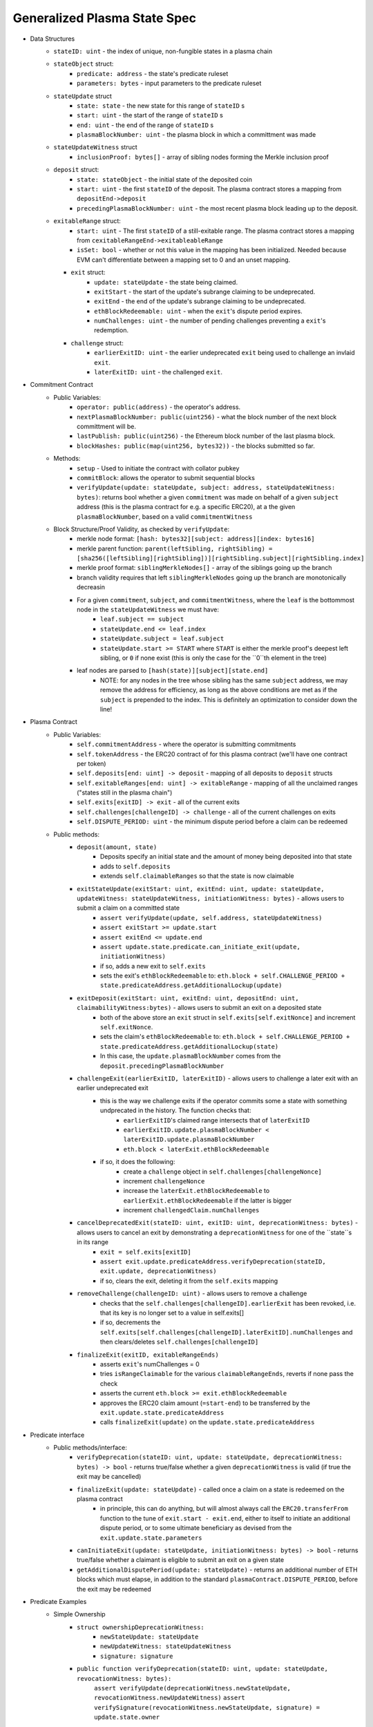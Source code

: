 =============================
Generalized Plasma State Spec
=============================

- Data Structures
   - ``stateID: uint`` - the index of unique, non-fungible states in a plasma chain
   - ``stateObject`` struct:
      - ``predicate: address`` - the state's predicate ruleset
      - ``parameters: bytes`` - input parameters to the predicate ruleset
   - ``stateUpdate`` struct
      - ``state: state`` - the new state for this range of ``stateID`` s
      - ``start: uint`` - the start of the range of ``stateID`` s
      - ``end: uint`` - the end of the range of ``stateID`` s
      - ``plasmaBlockNumber: uint`` - the plasma block in which a committment was made
   -  ``stateUpdateWitness`` struct
         - ``inclusionProof: bytes[]`` - array of sibling nodes forming the Merkle inclusion proof
   - ``deposit`` struct:
      - ``state: stateObject`` - the initial state of the deposited coin
      - ``start: uint`` - the first ``stateID`` of the deposit. The plasma contract stores a mapping from ``depositEnd->deposit``
      - ``precedingPlasmaBlockNumber: uint`` - the most recent plasma block leading up to the deposit.
   - ``exitableRange`` struct:
         - ``start: uint`` - The first ``stateID`` of a still-exitable range. The plasma contract stores a mapping from ``cexitableRangeEnd->exitableableRange``
         - ``isSet: bool`` - whether or not this value in the mapping has been initialized. Needed because EVM can't differentiate between a mapping set to 0 and an unset mapping.
     - ``exit`` struct:
         - ``update: stateUpdate`` - the state being claimed.
         - ``exitStart`` - the start of the update's subrange claiming to be undeprecated.
         - ``exitEnd`` - the end of the update's subrange claiming to be undeprecated.
         - ``ethBlockRedeemable: uint`` - when the ``exit``'s dispute period expires.
         - ``numChallenges: uint`` - the number of pending challenges preventing a ``exit``'s redemption.
     - ``challenge`` struct:
         - ``earlierExitID: uint`` - the earlier undeprecated ``exit`` being used to challenge an invlaid ``exit``.
         - ``laterExitID: uint`` - the challenged ``exit``.
- Commitment Contract
    - Public Variables:
        - ``operator: public(address)`` - the operator's address.
        - ``nextPlasmaBlockNumber: public(uint256)`` - what the block number of the next block committment will be.
        - ``lastPublish: public(uint256)`` - the Ethereum block number of the last plasma block.
        - ``blockHashes: public(map(uint256, bytes32))`` - the blocks submitted so far.
    - Methods:
        - ``setup`` - Used to initiate the contract with collator pubkey
        - ``commitBlock``: allows the operator to submit sequential blocks
        - ``verifyUpdate(update: stateUpdate, subject: address, stateUpdateWitness: bytes)``: returns bool whether a given ``commitment`` was made on behalf of a given ``subject`` address (this is the plasma contract for e.g. a specific ERC20), at a the given ``plasmaBlockNumber``, based on a valid ``commitmentWitness``
    - Block Structure/Proof Validity, as checked by ``verifyUpdate``:
        - merkle node format: ``[hash: bytes32][subject: address][index: bytes16]``
        - merkle parent function: ``parent(leftSibling, rightSibling) = [sha256([leftSibling][rightSibling])][rightSibling.subject][rightSibling.index]``
        - merkle proof format: ``siblingMerkleNodes[]`` - array of the siblings going up the branch
        - branch validity requires that left ``siblingMerkleNodes`` going up the branch are monotonically decreasin
        - For a given ``commitment``, ``subject``, and ``commitmentWitness``, where the ``leaf`` is the bottommost node in the ``stateUpdateWitness`` we must have:
            - ``leaf.subject == subject``
            - ``stateUpdate.end <= leaf.index``
            - ``stateUpdate.subject = leaf.subject``
            - ``stateUpdate.start >= START`` where ``START`` is either the merkle proof's deepest left sibling, or ``0`` if none exist (this is only the case for the ``0``th element in the tree)
        - leaf nodes are parsed to ``[hash(state)][subject][state.end]``
            - NOTE: for any nodes in the tree whose sibling has the same ``subject`` address, we may remove the address for efficiency, as long as the above conditions are met as if the ``subject`` is prepended to the index.  This is definitely an optimization to consider down the line!

- Plasma Contract
     - Public Variables:
         - ``self.commitmentAddress`` - where the operator is submitting commitments
         - ``self.tokenAddress`` - the ERC20 contract of for this plasma contract (we'll have one contract per token)
         - ``self.deposits[end: uint] -> deposit`` - mapping of all deposits to ``deposit`` structs
         - ``self.exitableRanges[end: uint] -> exitableRange`` - mapping of all the unclaimed ranges ("states still in the plasma chain")
         - ``self.exits[exitID] -> exit`` - all of the current exits
         - ``self.challenges[challengeID] -> challenge`` - all of the current challenges on exits
         - ``self.DISPUTE_PERIOD: uint`` - the minimum dispute period before a claim can be redeemed
     - Public methods:
         - ``deposit(amount, state)``
             - Deposits specify an initial state and the amount of money being deposited into that state
             - adds to ``self.deposits``
             - extends ``self.claimableRanges`` so that the state is now claimable
         - ``exitStateUpdate(exitStart: uint, exitEnd: uint, update: stateUpdate, updateWitness: stateUpdateWitness, initiationWitness: bytes)`` - allows users to submit a claim on a committed state
             - ``assert verifyUpdate(update, self.address, stateUpdateWitness)``
             - ``assert exitStart >= update.start``
             - ``assert exitEnd <= update.end``
             - ``assert update.state.predicate.can_initiate_exit(update, initiationWitness)``
             - if so, adds a new exit to ``self.exits``
             - sets the exit's ``ethBlockRedeemable`` to: ``eth.block + self.CHALLENGE_PERIOD + state.predicateAddress.getAdditionalLockup(update)``
         - ``exitDeposit(exitStart: uint, exitEnd: uint, depositEnd: uint, claimabilityWitness:bytes)`` - allows users to submit an exit on a deposited state
             - both of the above store an ``exit`` struct in ``self.exits[self.exitNonce]`` and increment ``self.exitNonce``.
             - sets the claim's ``ethBlockRedeemable`` to: ``eth.block + self.CHALLENGE_PERIOD + state.predicateAddress.getAdditionalLockup(state)``
             - In this case, the ``update.plasmaBlockNumber`` comes from the ``deposit.precedingPlasmaBlockNumber``
         - ``challengeExit(earlierExitID, laterExitID)`` - allows users to challenge a later exit with an earlier undeprecated exit
             - this is the way we challenge exits if the operator commits some a state with something undprecated in the history. The function checks that:
                 - ``earlierExitID``'s claimed range intersects that of ``laterExitID``
                 - ``earlierExitID.update.plasmaBlockNumber < laterExitID.update.plasmaBlockNumber``
                 - ``eth.block < laterExit.ethBlockRedeemable``
             - if so, it does the following:
                 - create a ``challenge`` object in ``self.challenges[challengeNonce]``
                 - increment ``challengeNonce``
                 - increase the ``laterExit.ethBlockRedeemable`` to ``earlierExit.ethBlockRedeemable`` if the latter is bigger
                 - increment ``challengedClaim.numChallenges``
         - ``cancelDeprecatedExit(stateID: uint, exitID: uint, deprecationWitness: bytes)`` - allows users to cancel an exit by demonstrating a ``deprecationWitness`` for one of the ``state``s in its range
             - ``exit = self.exits[exitID]``
             - ``assert exit.update.predicateAddress.verifyDeprecation(stateID, exit.update, deprecationWitness)``
             - if so, clears the exit, deleting it from the ``self.exits`` mapping
         - ``removeChallenge(challengeID: uint)`` - allows users to remove a challenge 
             - checks that the ``self.challenges[challengeID].earlierExit`` has been revoked, i.e. that its key is no longer set to a value in self.exits[]
             - if so, decrements the ``self.exits[self.challenges[challengeID].laterExitID].numChallenges`` and then clears/deletes ``self.challenges[challengeID]``
         - ``finalizeExit(exitID, exitableRangeEnds)``
             - asserts ``exit``'s numChallenges = 0
             - tries ``isRangeClaimable`` for the various ``claimableRangeEnds``, reverts if none pass the check
             - asserts the current ``eth.block >= exit.ethBlockRedeemable``
             - approves the ERC20 claim amount (``=start-end``) to be transferred by the ``exit.update.state.predicateAddress``
             - calls ``finalizeExit(update)`` on the ``update.state.predicateAddress``

- Predicate interface
     - Public methods/interface:
         - ``verifyDeprecation(stateID: uint, update: stateUpdate, deprecationWitness: bytes) -> bool`` - returns true/false whether a given ``deprecationWitness`` is valid (if true the exit may be cancelled)
         - ``finalizeExit(update: stateUpdate)`` - called once a claim on a state is redeemed on the plasma contract
             - in principle, this can do anything, but will almost always call the ``ERC20.transferFrom`` function to the tune of ``exit.start - exit.end``, either to itself to initiate an additional dispute period, or to some ultimate beneficiary as devised from the ``exit.update.state.parameters``
         - ``canInitiateExit(update: stateUpdate, initiationWitness: bytes) -> bool`` - returns true/false whether a claimant is eligible to submit an exit on a given state
         - ``getAdditionalDisputePeriod(update: stateUpdate)`` - returns an additional number of ETH blocks which must elapse, in addition to the standard ``plasmaContract.DISPUTE_PERIOD``, before the exit may be redeemed

             
             
             
             
- Predicate Examples
     - Simple Ownership
         - ``struct ownershipDeprecationWitness:``
             - ``newStateUpdate: stateUpdate``
             - ``newUpdateWitness: stateUpdateWitness``
             - ``signature: signature``
         - ``public function verifyDeprecation(stateID: uint, update: stateUpdate, revocationWitness: bytes):``
                ``assert verifyUpdate(deprecationWitness.newStateUpdate, revocationWitness.newUpdateWitness)``
                ``assert verifySignature(revocationWitness.newStateUpdate, signature) = update.state.owner``
         - ``public function finalizeExit(exit: exit):``
               ``redeemedAmount: uint = exit.end - exit.start #length of sequential stateIDs claimed``
               ``ERC20.transferFrom(self.address, exit.update.state.owner, )``
         - ``public function canInitiateExit(update: stateUpdate, initiationWitness: bytes)``:
              assert tx.sender = commitment.state.parameters.owner``
     - Multisig
     - Atomic Swap
     - Basic Payment Channel
        - struct ``stateChannelParameters``:
             - ``participants: address[]`` - array of pubkeys participating in the channel
             - ``openingUpdatesHash: bytes32`` - a hash of all the ``stateUpdate`` objects which must be made for the channel to be considered successfully "opened"
             - ``failedOpeningRecipient: address`` - the person to send money to if the opening failed, i.e. the above commitments weren't made
             - ``onChainChannel: address`` - the on-chain payment channel to send the money to if channel isn't closed out on-chain
             - ``callData: bytes[]`` - the instantiation data passed to the ``onChainChannel``
       - struct ``stateChannelDeprecationWitness``
             - ``closureUpdates: stateUpdate[]`` - array of the states agreed to close on
             - ``closureUpdateWitnesses: stateUpdateWitness[]`` - array of the proofs that the above updates were made
             - ``closureApprovals: signature[]`` - array of signatures by each of the ``state.parameters.participants`` on ``hash(closureUpdates)`` agreeing to close
       - public ``self.successfulOpenings[upeningUpdatesHash] -> bool`` - mapping of whether or not a given ``openingUpdatesHash`` was successfully made
       - public ``proveOpenings(openingUpdates: commitment[], openingWitnesses: stateUpdateWitness[])``
             - allows users to prove that a state channel was successfully opened by validating all opening inclusions
             - asserts that ``verifyUpdate`` for each ``openingUpdate`` state and its witness
             - if so, sets ``self.successfulOpenings[hash(openingUpdates) = true]
       - struct ``openingExitStatus`` - the struct used if an open channel is being exited because of an unsuccessful closure
             - ``totalCoins`` - the total number of coins entered into the payment channel
             - ``redeemedCoins`` - the total number of coins whose claims have been redeemed so far
       - public ``self.openingExitsInProgress[upeningUpdatesHash:bytes32] -> openingExitStatus`` - mapping of "in progress" exits on opened channels
       - ``verifyDeprecation``
             - asserts that ``self.openingClaimsInProgress[update.parameters.openingUpdatesHash)].redeemedCoins == 0`` -- if any of the opening state has been redeemed, all state must be redeemed from the openings, no revocation is valid.
             - asserts that ``verifyUpdate`` for each commitment in the revocation witness
             - asserts that each ``state.parameters.participants`` signed off on ``hash(closureUpdates)``
       - ``finalizeExit``
             - checks whether the channel was successfully opened: ``assert self.successfulOpenings[openingUpdatesHash]``
             - If it was: 
                 - ``self.openingExitsInProgress[openingUpdatesHash].redeemedCoins += exit.end - exit.start``
                 - let ``exitInProgress = self.openingExitsInProgress[openingCommitmentsHash]``
                 - if ``exitInProgress.redeemedCoins == exitInProgress.totalCoins``, then forward the ``totalCoins`` to the ``exit.update.parameters.onChainChannel(exit.update.parameters.callData)`` -- the opening has been fully claimed and the on-chain channel may take over.
             - Otherwise, not all money in the channel has been redeemed from the plasma contract yet, so we must wait.
     - L1<>L2 liquidity predicate (swap PETH for ETH)
         - struct ``tradeParameters``:
             - ``tradeID: uint`` - a unique ID for the trade
             - ``seller: address``
             - ``saleAmount: uint`` - the amount of ETH the coins are being sold for
         - struct ``trade``
             - ``ethSender: address``
             - ``targetPlasmaBlock: uint``
         - mapping ``self.trades[tradeID][ethRecipient][amount] -> trade`` maps the unique aspects of the trade to the sender and intended block of the new ownership state committment
         - public method: ``submitTrade(tradeID: bytes32, ethRecipient: address, targetPlasmaBlock: uint)``
             - assert that the next plasma block is the ``targetPlasmaBlock``
             - assert that ``self.trades[tradeID: bytes32][ethRecipient: address][tx.value: uint]`` is unset
             - if not:
                 - set the value with ``trade.ethSender = tx.Sender`` and ``trade.targetPlasmaBlock = targetPlasmaBlock``
                 - forward the ETH to ``ethRecipient``
         - ``verifyDeprecation``
             - ``deprecationWitness`` consists of:
                 - a valid ``newStateUpdate``, satisfying:
                     - ``.start`` and ``.end`` equalling the deprecated ``stateUpdate`` ``.start`` and ``.end``
                     - the existance of an entry in ``self.trades[stateUpdate.parameters.tradeID][newStateUpdate.parameters.owner][end - start]``
                         - the ``ethSender`` in that entry being the ``newStateUpdate.parameters.owner``
                         - the ``newStateUpdate.plasmaBlockNumber == trade.targetPlasmaBlock``
         - ``finalizeExit``
             - checks for the existence of an entry in ``self.Trades[exit.state.parameters.tradeID][redeemedState.seller][end - start]``
                 - if it exists, send to that ``trade.ethSender``
                 - otherwise, send back to ``redeemedState.parameters.seller``
